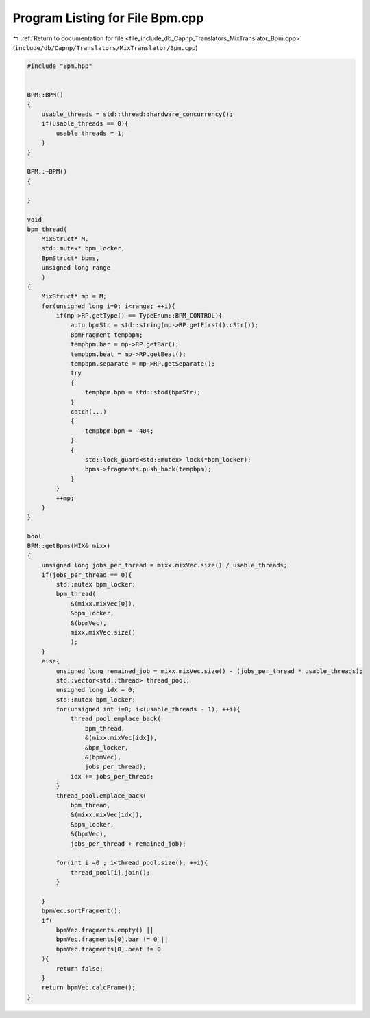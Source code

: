 
.. _program_listing_file_include_db_Capnp_Translators_MixTranslator_Bpm.cpp:

Program Listing for File Bpm.cpp
================================

|exhale_lsh| :ref:`Return to documentation for file <file_include_db_Capnp_Translators_MixTranslator_Bpm.cpp>` (``include/db/Capnp/Translators/MixTranslator/Bpm.cpp``)

.. |exhale_lsh| unicode:: U+021B0 .. UPWARDS ARROW WITH TIP LEFTWARDS

.. code-block:: cpp

   #include "Bpm.hpp"
   
   
   BPM::BPM()
   {
       usable_threads = std::thread::hardware_concurrency();
       if(usable_threads == 0){
           usable_threads = 1;
       }
   }
   
   BPM::~BPM()
   {
   
   }
   
   void 
   bpm_thread(
       MixStruct* M, 
       std::mutex* bpm_locker, 
       BpmStruct* bpms, 
       unsigned long range
       )
   {
       MixStruct* mp = M;
       for(unsigned long i=0; i<range; ++i){
           if(mp->RP.getType() == TypeEnum::BPM_CONTROL){
               auto bpmStr = std::string(mp->RP.getFirst().cStr());
               BpmFragment tempbpm;
               tempbpm.bar = mp->RP.getBar();
               tempbpm.beat = mp->RP.getBeat();
               tempbpm.separate = mp->RP.getSeparate();
               try
               {
                   tempbpm.bpm = std::stod(bpmStr);
               }
               catch(...)
               {
                   tempbpm.bpm = -404;
               }
               {
                   std::lock_guard<std::mutex> lock(*bpm_locker);
                   bpms->fragments.push_back(tempbpm);
               }
           }
           ++mp;
       }
   }
   
   bool
   BPM::getBpms(MIX& mixx)
   {
       unsigned long jobs_per_thread = mixx.mixVec.size() / usable_threads;
       if(jobs_per_thread == 0){
           std::mutex bpm_locker;
           bpm_thread(
               &(mixx.mixVec[0]),
               &bpm_locker,
               &(bpmVec),
               mixx.mixVec.size()
               );
       }
       else{
           unsigned long remained_job = mixx.mixVec.size() - (jobs_per_thread * usable_threads);
           std::vector<std::thread> thread_pool;
           unsigned long idx = 0;
           std::mutex bpm_locker;
           for(unsigned int i=0; i<(usable_threads - 1); ++i){
               thread_pool.emplace_back(
                   bpm_thread, 
                   &(mixx.mixVec[idx]),
                   &bpm_locker,
                   &(bpmVec),
                   jobs_per_thread);
               idx += jobs_per_thread;
           }
           thread_pool.emplace_back(
               bpm_thread, 
               &(mixx.mixVec[idx]),
               &bpm_locker,
               &(bpmVec),
               jobs_per_thread + remained_job);
           
           for(int i =0 ; i<thread_pool.size(); ++i){
               thread_pool[i].join();
           }
   
       }
       bpmVec.sortFragment();
       if(
           bpmVec.fragments.empty() ||
           bpmVec.fragments[0].bar != 0 ||
           bpmVec.fragments[0].beat != 0
       ){
           return false;
       }
       return bpmVec.calcFrame();
   }
